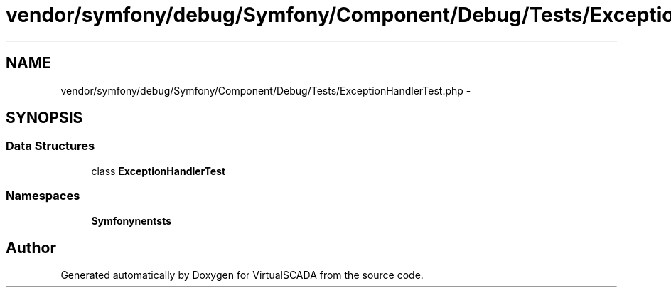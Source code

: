 .TH "vendor/symfony/debug/Symfony/Component/Debug/Tests/ExceptionHandlerTest.php" 3 "Tue Apr 14 2015" "Version 1.0" "VirtualSCADA" \" -*- nroff -*-
.ad l
.nh
.SH NAME
vendor/symfony/debug/Symfony/Component/Debug/Tests/ExceptionHandlerTest.php \- 
.SH SYNOPSIS
.br
.PP
.SS "Data Structures"

.in +1c
.ti -1c
.RI "class \fBExceptionHandlerTest\fP"
.br
.in -1c
.SS "Namespaces"

.in +1c
.ti -1c
.RI " \fBSymfony\\Component\\Debug\\Tests\fP"
.br
.in -1c
.SH "Author"
.PP 
Generated automatically by Doxygen for VirtualSCADA from the source code\&.
